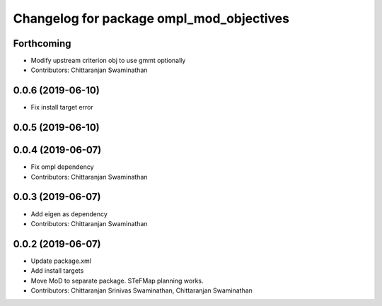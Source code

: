 ^^^^^^^^^^^^^^^^^^^^^^^^^^^^^^^^^^^^^^^^^
Changelog for package ompl_mod_objectives
^^^^^^^^^^^^^^^^^^^^^^^^^^^^^^^^^^^^^^^^^

Forthcoming
-----------
* Modify upstream criterion obj to use gmmt optionally
* Contributors: Chittaranjan Swaminathan

0.0.6 (2019-06-10)
------------------
* Fix install target error

0.0.5 (2019-06-10)
------------------

0.0.4 (2019-06-07)
------------------
* Fix ompl dependency
* Contributors: Chittaranjan Swaminathan

0.0.3 (2019-06-07)
------------------
* Add eigen as dependency
* Contributors: Chittaranjan Swaminathan

0.0.2 (2019-06-07)
------------------
* Update package.xml
* Add install targets
* Move MoD to separate package. STeFMap planning works.
* Contributors: Chittaranjan Srinivas Swaminathan, Chittaranjan Swaminathan
